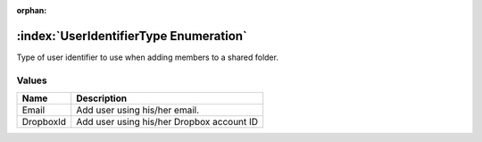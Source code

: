 :orphan:

:index:`UserIdentifierType Enumeration`
=======================================

Type of user identifier to use when adding members to a shared folder.

Values
------

========= =========================================
**Name**  **Description**
--------- -----------------------------------------
Email     Add user using his/her email.
DropboxId Add user using his/her Dropbox account ID
========= =========================================

